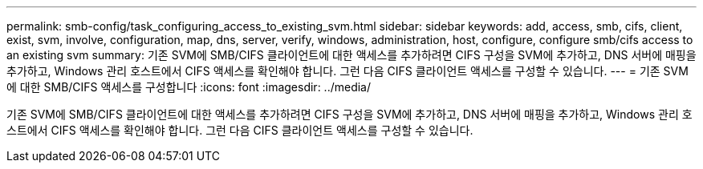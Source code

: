 ---
permalink: smb-config/task_configuring_access_to_existing_svm.html 
sidebar: sidebar 
keywords: add, access, smb, cifs, client, exist, svm, involve, configuration, map, dns, server, verify, windows, administration, host, configure, configure smb/cifs access to an existing svm 
summary: 기존 SVM에 SMB/CIFS 클라이언트에 대한 액세스를 추가하려면 CIFS 구성을 SVM에 추가하고, DNS 서버에 매핑을 추가하고, Windows 관리 호스트에서 CIFS 액세스를 확인해야 합니다. 그런 다음 CIFS 클라이언트 액세스를 구성할 수 있습니다. 
---
= 기존 SVM에 대한 SMB/CIFS 액세스를 구성합니다
:icons: font
:imagesdir: ../media/


[role="lead"]
기존 SVM에 SMB/CIFS 클라이언트에 대한 액세스를 추가하려면 CIFS 구성을 SVM에 추가하고, DNS 서버에 매핑을 추가하고, Windows 관리 호스트에서 CIFS 액세스를 확인해야 합니다. 그런 다음 CIFS 클라이언트 액세스를 구성할 수 있습니다.

